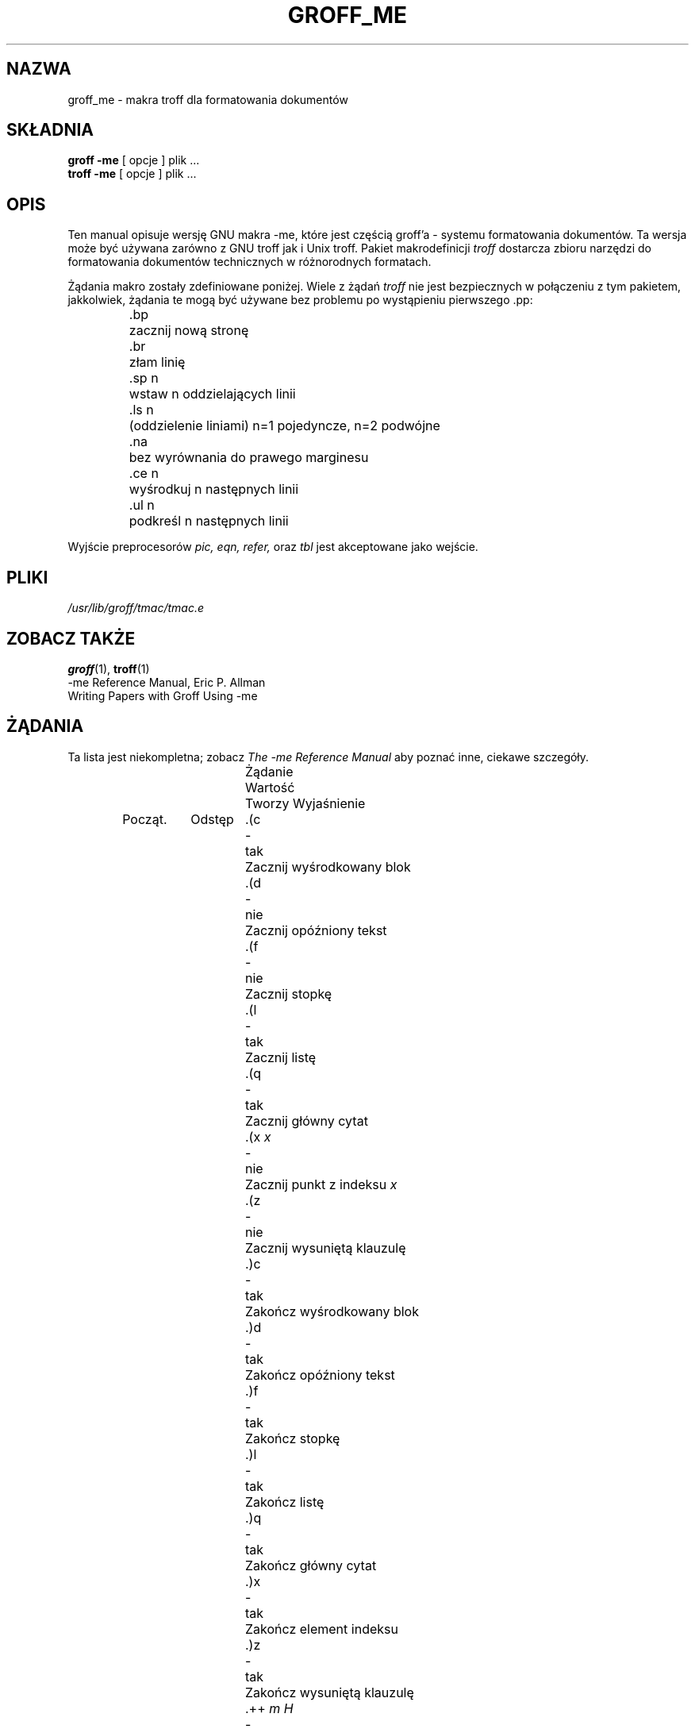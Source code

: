 .\" Copyright (c) 1980 The Regents of the University of California.
.\" All rights reserved.
.\"
.\" Redistribution and use in source and binary forms are permitted
.\" provided that the above copyright notice and this paragraph are
.\" duplicated in all such forms and that any documentation,
.\" advertising materials, and other materials related to such
.\" distribution and use acknowledge that the software was developed
.\" by the University of California, Berkeley.  The name of the
.\" University may not be used to endorse or promote products derived
.\" from this software without specific prior written permission.
.\" THIS SOFTWARE IS PROVIDED ``AS IS'' AND WITHOUT ANY EXPRESS OR
.\" IMPLIED WARRANTIES, INCLUDING, WITHOUT LIMITATION, THE IMPLIED
.\" WARRANTIES OF MERCHANTABILITY AND FITNESS FOR A PARTICULAR PURPOSE.
.\"
.\"	@(#)me.7	6.4 (Berkeley) 4/13/90
.\"
.\" Modified for groff by jjc@jclark.com
.\" Translation (c) 1998 Marcin Mazurek <mazek@capella.ae.poznan.pl>
.\" {PTM/MM/0.1/08-10-1998/"me.7 - makra troff dla formatowania dokumentów"}
.hc %
.TH GROFF_ME 7 "6 August 1992" "Groff Version 1.10"
.UC 3
.SH NAZWA
groff_me \- makra troff dla formatowania dokumentów
.SH SKŁADNIA
.B "groff \-me"
[ opcje ]
plik ... 
.br
.B "troff \-me"
[ opcje ]
plik ... 
.SH OPIS
Ten manual opisuje wersję GNU makra \-me, które jest częścią groff'a -
systemu formatowania dokumentów. Ta wersja może być używana zarówno z GNU
troff jak i Unix troff. 
Pakiet makrodefinicji
.I troff
dostarcza zbioru narzędzi do formatowania dokumentów
technicznych w różnorodnych formatach.
.PP
Żądania makro zostały zdefiniowane poniżej.
Wiele z żądań
.I troff
nie jest bezpiecznych w połączeniu z tym pakietem, jakkolwiek, żądania
te mogą być używane bez problemu po wystąpieniu pierwszego .pp:
.nf
.IP
.ta \w'.sz +n  'u
\&.bp	zacznij nową stronę
\&.br	złam linię
\&.sp n	wstaw n oddzielających linii
\&.ls n	(oddzielenie liniami) n=1 pojedyncze, n=2 podwójne
\&.na	bez wyrównania do prawego marginesu
\&.ce n	wyśrodkuj n następnych linii
\&.ul n	podkreśl n następnych linii
.fi
.PP
Wyjście preprocesorów
.I pic,
.I eqn,
.I refer,
oraz
.I tbl
jest akceptowane jako wejście.
.SH PLIKI
.I /usr/lib/groff/tmac/tmac.e
.SH "ZOBACZ TAKŻE"
.BR groff (1),
.BR troff (1)
.br
\-me Reference Manual, Eric P. Allman
.br
Writing Papers with Groff Using \-me
.tr &.
.SH ŻĄDANIA 
Ta lista jest niekompletna;
zobacz
.I "The \-me Reference Manual"
aby poznać inne, ciekawe szczegóły.
.PP
.ta \w'.eh \'x\'y\'z\'  'u +\w'Initial 'u +\w'Cause 'u
.br
.di x
			\ka
.br
.di
.in \nau
.ti 0
Żądanie	Wartość	Tworzy   Wyjaśnienie
.ti 0
	Począt.	Odstęp
.br
.in \nau
.ti 0
\&.(c	-	tak	Zacznij wyśrodkowany blok
.ti 0
\&.(d	-	nie	Zacznij opóźniony tekst
.ti 0
\&.(f	-	nie	Zacznij stopkę
.ti 0
\&.(l	-	tak	Zacznij listę
.ti 0
\&.(q	-	tak	Zacznij główny cytat
.ti 0
\&.(x \fIx\fR	-	nie	Zacznij punkt z indeksu
.I x
.ti 0
\&.(z	-	nie	Zacznij wysuniętą klauzulę
.ti 0
\&.)c	-	tak	Zakończ wyśrodkowany blok
.ti 0
\&.)d	-	tak	Zakończ opóźniony tekst
.ti 0
\&.)f	-	tak	Zakończ stopkę
.ti 0
\&.)l	-	tak	Zakończ listę
.ti 0
\&.)q	-	tak	Zakończ główny cytat
.ti 0
\&.)x	-	tak	Zakończ element indeksu
.ti 0
\&.)z	-	tak	Zakończ wysuniętą klauzulę
.ti 0
\&.++ \fIm H\fR	-	nie	Zdefiniuj sekcję dokumentu.
.I m
definiuje sekcję dokumentu, i może ona być
.B C
(rozdziałem),
.B A
(dodatkiem),
.B P
(sekcją wstępną, np., streszczenie, spis treści, itp.),
.B B
(bibliografią),
.B RC
(rozdziały przenumerowane od strony pierwszej, każdy rozdział),
lub
.B RA
(dodatek przenumerowany od strony pierwszej).
.ti 0
\&.+c \fIT\fR	-	tak	Zacznij rozdział (lub dodatek, itd., jak
zostało to zdefiniowane przez .++).
.I T
jest nazwą rozdziału.
.ti 0
\&.1c	1	tak	Format jednokolumnowy na nowej stronie.
.ti 0
\&.2c	1	tak	Format dwukolumnowy.
.ti 0
\&.EN	-	tak	Odstęp po równaniu
stworzonym przez
.I eqn
lub
.IR neqn .
.ti 0
\&.EQ \fIx y\fR	-	tak	Poprzedź równaniem; złam i dodaj miejsce.
Numer równania to
.IR y .
Opcjonalny argument \fIx\fR
może być ustawiony na
.I I
aby wciąć równanie (ustawienie standardowe),
.I L
aby dorównać do lewej równanie lub
.I C
aby wyśrodkować równanie.
.ti 0
\&.GE	-	tak	Początek obrazka \fIgremlin\fP.
.ti 0
\&.GS	-	tak	Koniec obrazka \fIgremlin\fP.
.ti 0
\&.PE	-	tak	Początek \fIpic\fP.
.ti 0
\&.PS	-	tak	Koniec obrazka \fIpic\fP.
.ti 0
\&.TE	-	tak	Koniec tabeli.
.ti 0
\&.TH	-	tak	Koniec sekcji nagłówka tabeli.
.ti 0
\&.TS \fIx\fR	-	tak	Zacznij tabelę; jeśli \fIx\fR ma wartość
.I H
tabela ma powtórzony nagłówek.
.ti 0
\&.b \fIx\fR	nie	nie	Wypisz tekst
.I x
pogrubioną czcionką; jeśli brak jest argumentów przełącz się w tryb pisania
grubą czcionką.
.ti 0
\&.ba \fI+n\fR	0	tak	Zwiększa podstawowe wcięcie o
.I n.
To wcięcie jest używane przy ustawianiu wcięcia w regularnym tekście
(takim jak w akapicie).
.ti 0
\&.bc	nie	tak	Zacznij nową kolumnę
.ti 0
\&.bi \fIx\fR	nie	nie	Wypisz tekst
.I x
pogrubioną, pochyłą czcionką (jedynie nofill)
.ti 0
\&.bu	-	tak	Zacznij paragraf wypunktowany
.ti 0
\&.bx \fIx\fR	nie	nie	Wypisz \fIx\fR w ramce (jedynie nofill).
.ti 0
\&.ef \fI\'x\'y\'z\'\fR	\'\'\'\'	nie	Ustaw parzystą stopkę na x  y  z
.ti 0
\&.eh \fI\'x\'y\'z\'\fR	\'\'\'\'	nie	Ustaw parzysty nagłówek na x  y  z
.ti 0
\&.fo \fI\'x\'y\'z\'\fR	\'\'\'\'	nie	Ustaw stopkę na x  y  z
.ti 0
\&.hx	-	nie	Wyłącz nagłówki i stopki na następnej stronie
.ti 0
\&.he \fI\'x\'y\'z\'\fR	\'\'\'\'	nie	Ustaw nagłówek na to x  y  z
.ti 0
\&.hl	-	tak	Wstaw poziomą linię
.ti 0
\&.i \fIx\fR	nie	nie	Wypisz tekst
.I x
pochyłą czcionką;
jeśli brakuje
.I x
, następujący tekst pisany jest czcionką pochyłą..
.ti 0
\&.ip \fIx y\fR	nie	tak	Rozpocznij wcięty akapit,
z wiszącym tagiem
.IR x .
Wcięcie wynosi
.I y
en-spacji (standardowo 5).
.ti 0
\&.lp	tak	tak	Zacznij wyblokowany w lewo akapit.
.ti 0
\&.np	1	tak	Zacznij numerowany akapit.
.ti 0
\&.of \fI\'x\'y\'z\'\fR	\'\'\'\'	nie	Ustaw nieparzystą stopkę na x  y  z
.ti 0
\&.oh \fI\'x\'y\'z\'\fR	\'\'\'\'	nie	Ustaw nieparzysty nagłówek na x  y  z
.ti 0
\&.pd	-	tak	Wypisz opóźniony tekst.
.ti 0
\&.pp	nie	tak	Zacznij akapit.
Pierwsza linia ma wcięcie.
.ti 0
\&.r	tak	nie	Włącz czcionkę standardową (rzymską).
.ti 0
\&.re	-	nie	Ustaw tabulatory na standardowe wartości.
.ti 0
\&.sh \fIn x\fR	-	tak	Dalej następuje sekcja nagłówka,
czcionka automatycznie ustawiana jest na pogrubioną.
.I n
jest numerem sekcji,
.I x
jest tytułem sekcji.
.ti 0
\&.sk	nie	nie	Zostaw następną stronę pustą.
Jedynie jedna strona jest pamiętana w przód.
.ti 0
\&.sm \fIx\fR	-	nie	Wstaw
.I x
wyświetlane w mniejszej czcionce.
.ti 0
\&.sz \fI+n\fR	10p	nie	Zwiększ wielkość czcionki o
.I n
punktów.
.ti 0
\&.tp	nie	tak	Zacznij stronę tytułową.
.ti 0
\&.u \fIx\fR	-	nie	Podkreśl argument (nawet w \fItroff\fR).
(jedynie Nofill).
.ti 0
\&.uh	-	tak	Działanie jak .sh ale nienumerowane.
.ti 0
\&.xp \fIx\fR	-	nie	Wypisz indeks 
.I x.
